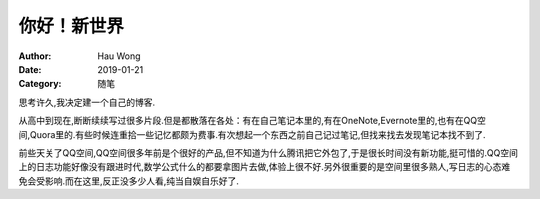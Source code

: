 ==========================
你好！新世界
==========================
:Author: Hau Wong
:Date:   2019-01-21
:Category: 随笔

思考许久,我决定建一个自己的博客.

从高中到现在,断断续续写过很多片段.但是都散落在各处：有在自己笔记本里的,有在OneNote,Evernote里的,也有在QQ空间,Quora里的.有些时候连重拾一些记忆都颇为费事.有次想起一个东西之前自己记过笔记,但找来找去发现笔记本找不到了.

前些天关了QQ空间,QQ空间很多年前是个很好的产品,但不知道为什么腾讯把它外包了,于是很长时间没有新功能,挺可惜的.QQ空间上的日志功能好像没有跟进时代,数学公式什么的都要拿图片去做,体验上很不好.另外很重要的是空间里很多熟人,写日志的心态难免会受影响.而在这里,反正没多少人看,纯当自娱自乐好了.
